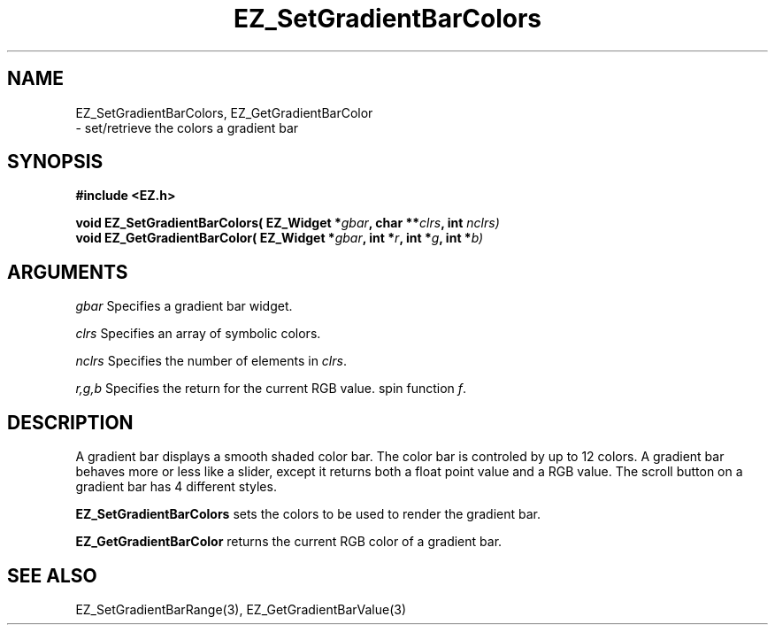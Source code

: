 '\"
'\" Copyright (c) 1997 Maorong Zou
'\" 
.TH EZ_SetGradientBarColors 3 "" EZWGL "EZWGL Functions"
.BS
.SH NAME
EZ_SetGradientBarColors, EZ_GetGradientBarColor
 \- set/retrieve the colors a gradient bar

.SH SYNOPSIS
.nf
.B #include <EZ.h>
.sp
.BI "void EZ_SetGradientBarColors( EZ_Widget *" gbar ", char **" clrs ", int " nclrs)
.BI "void EZ_GetGradientBarColor( EZ_Widget *" gbar ", int *" r ", int *" g ", int *" b)
        
.SH ARGUMENTS
\fIgbar\fR  Specifies a gradient bar widget.
.sp
\fIclrs\fR  Specifies an array of symbolic colors.
.sp
\fInclrs\fR  Specifies the number of elements in \fIclrs\fR.
.sp
\fIr,g,b\fR Specifies the return for the current RGB value.
spin function \fIf\fR.

.SH DESCRIPTION
A gradient bar displays a smooth shaded color bar. The color bar
is controled by up to 12 colors. A gradient bar behaves more or less
like a slider, except it returns both a float point value and a 
RGB value. The scroll button on a gradient bar has 4 different styles.
      
.PP
\fBEZ_SetGradientBarColors\fR sets the colors to be used to
render the gradient bar.

.PP
\fBEZ_GetGradientBarColor\fR returns the current RGB color
of a gradient bar.

.PP

.SH "SEE ALSO"
EZ_SetGradientBarRange(3), EZ_GetGradientBarValue(3)
.br



